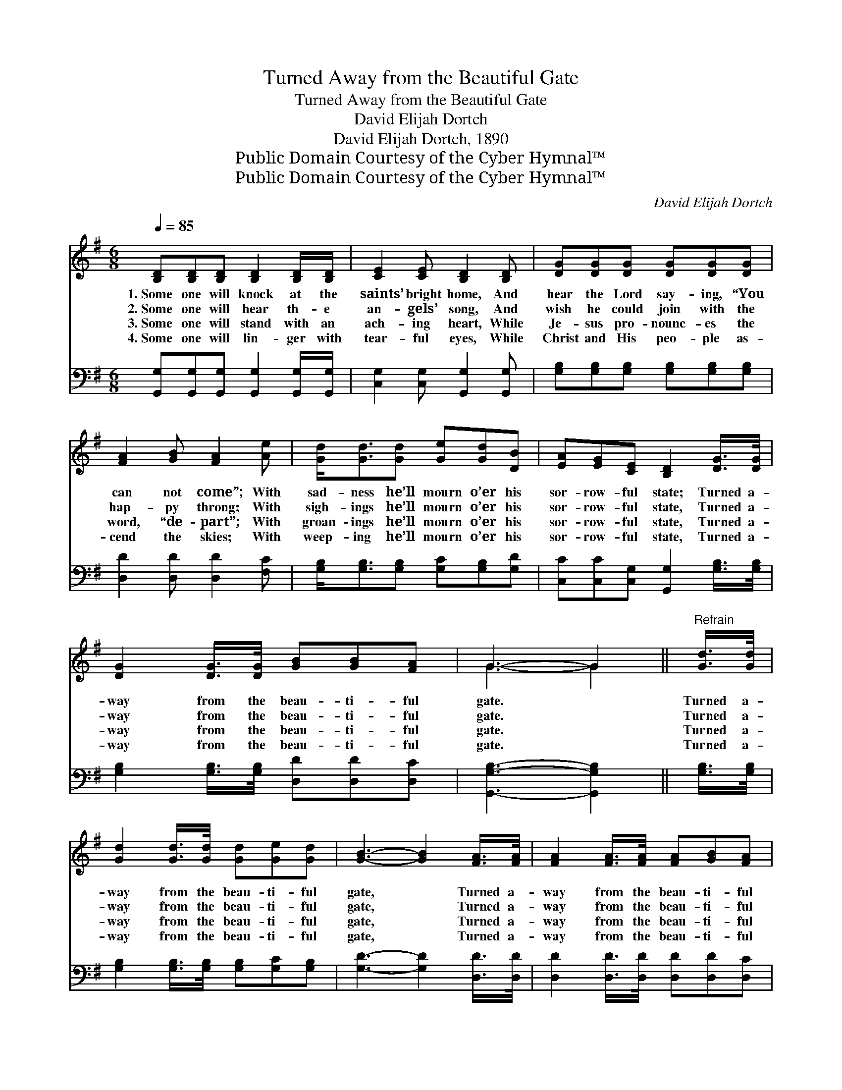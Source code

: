 X:1
T:Turned Away from the Beautiful Gate
T:Turned Away from the Beautiful Gate
T:David Elijah Dortch
T:David Elijah Dortch, 1890
T:Public Domain Courtesy of the Cyber Hymnal™
T:Public Domain Courtesy of the Cyber Hymnal™
C:David Elijah Dortch
Z:Public Domain
Z:Courtesy of the Cyber Hymnal™
%%score ( 1 2 ) 3
L:1/8
Q:1/4=85
M:6/8
K:G
V:1 treble 
V:2 treble 
V:3 bass 
V:1
 [B,D][B,D][B,D] [B,D]2 [B,D]/[B,D]/ | [CE]2 [CE] [B,D]2 [B,D] | [DG][DG][DG] [DG][DG][DG] | %3
w: 1.~Some one will knock at the|saints’ bright home, And|hear the Lord say- ing, “You|
w: 2.~Some one will hear th- e|an- gels’ song, And|wish he could join with the|
w: 3.~Some one will stand with an|ach- ing heart, While|Je- sus pro- nounc- es the|
w: 4.~Some one will lin- ger with|tear- ful eyes, While|Christ and His peo- ple as-|
 [FA]2 [GB] [FA]2 [Ae] | [Gd]<[Gd][Gd] [Ge][Gd][DB] | [EA][EG][CE] [B,D]2 [DG]/>[DG]/ | %6
w: can not come”; With|sad- ness he’ll mourn o’er his|sor- row- ful state; Turned a-|
w: hap- py throng; With|sigh- ings he’ll mourn o’er his|sor- row- ful state, Turned a-|
w: word, “de- part”; With|groan- ings he’ll mourn o’er his|sor- row- ful state, Turned a-|
w: cend the skies; With|weep- ing he’ll mourn o’er his|sor- row- ful state, Turned a-|
 [DG]2 [DG]/>[DG]/ [GB][GB][FA] | G3- G2 ||"^Refrain" [Gd]/>[Gd]/ | %9
w: way from the beau- ti- ful|gate. *|Turned a-|
w: way from the beau- ti- ful|gate. *|Turned a-|
w: way from the beau- ti- ful|gate. *|Turned a-|
w: way from the beau- ti- ful|gate. *|Turned a-|
 [Gd]2 [Gd]/>[Gd]/ [Gd][Ge][Gd] | [GB]3- [GB]2 [FA]/>[FA]/ | [FA]2 [FA]/>[FA]/ [FA][GB][FA] | %12
w: way from the beau- ti- ful|gate, * Turned a-|way from the beau- ti- ful|
w: way from the beau- ti- ful|gate, * Turned a-|way from the beau- ti- ful|
w: way from the beau- ti- ful|gate, * Turned a-|way from the beau- ti- ful|
w: way from the beau- ti- ful|gate, * Turned a-|way from the beau- ti- ful|
 G3- G2 [Gd] | [Gd]<[Gd][Gd] [Ge][Gd][DB] | [EA][EG][CE] [B,D]2 [DG]/>[DG]/ | %15
w: gate, * With|sad- ness he’ll mourn o’er his|sor- row- ful state; Turned a-|
w: gate, * With|sigh- ings he’ll mourn o’er his|sor- row- ful state, Turned a-|
w: gate, * With|groan- ings he’ll mourn o’er his|sor- row- ful state, Turned a-|
w: gate, * With|weep- ing he’ll mourn o’er his|sor- row- ful state, Turned a-|
 [DG]2 [DG]/>[DG]/ [GB][GB][FA] | G3- G2 |] %17
w: way from the beau- ti- ful|gate. *|
w: way from the beau- ti- ful|gate. *|
w: way from the beau- ti- ful|gate. *|
w: way from the beau- ti- ful|gate. *|
V:2
 x6 | x6 | x6 | x6 | x6 | x6 | x6 | G3- G2 || x | x6 | x6 | x6 | G3- G2 x | x6 | x6 | x6 | %16
 G3- G2 |] %17
V:3
 [G,,G,][G,,G,][G,,G,] [G,,G,]2 [G,,G,]/[G,,G,]/ | [C,G,]2 [C,G,] [G,,G,]2 [G,,G,] | %2
 [G,B,][G,B,][G,B,] [G,B,][G,B,][G,B,] | [D,D]2 [D,D] [D,D]2 [F,C] | %4
 [G,B,]<[G,B,][G,B,] [G,C][G,B,][G,D] | [C,C][C,C][C,G,] [G,,G,]2 [G,B,]/>[G,B,]/ | %6
 [G,B,]2 [G,B,]/>[G,B,]/ [D,D][D,D][D,C] | [G,,G,B,]3- [G,,G,B,]2 || [G,B,]/>[G,B,]/ | %9
 [G,B,]2 [G,B,]/>[G,B,]/ [G,B,][G,C][G,B,] | [G,D]3- [G,D]2 [D,D]/>[D,D]/ | %11
 [D,D]2 [D,D]/>[D,D]/ [D,D][D,D][D,C] | [G,B,]3- [G,B,]2 [G,B,] | %13
 [G,B,]<[G,B,][G,B,] [G,C][G,B,][G,D] | [C,C][C,C][C,G,] [G,,G,]2 [G,B,]/>[G,B,]/ | %15
 [G,B,]2 [G,B,]/>[G,B,]/ [D,D][D,D][D,C] | [G,,G,B,]3- [G,,G,B,]2 |] %17


